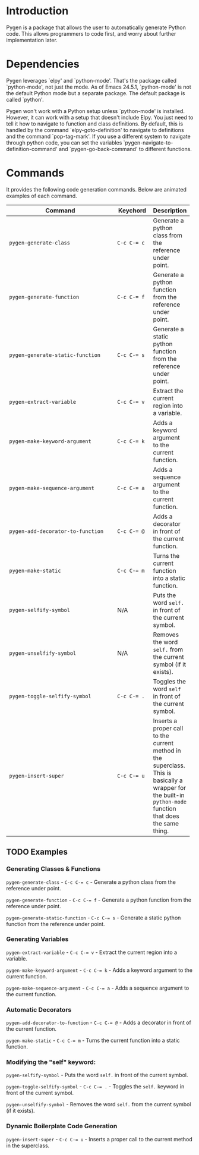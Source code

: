 * Introduction

Pygen is a package that allows the user to automatically generate
Python code.  This allows programmers to code first, and worry about
further implementation later.

* Dependencies

Pygen leverages `elpy' and `python-mode'.  That's the package called
`python-mode', not just the mode.  As of Emacs 24.5.1, `python-mode'
is not the default Python mode but a separate package.  The default
package is called `python'.

Pygen won't work with a Python setup unless `python-mode' is
installed.  However, it can work with a setup that doesn't include
Elpy.  You just need to tell it how to navigate to function and class
definitions.  By default, this is handled by the command
`elpy-goto-definition' to navigate to definitions and the command
`pop-tag-mark'.  If you use a different system to navigate through
python code, you can set the variables
`pygen-navigate-to-definition-command' and `pygen-go-back-command' to
different functions.

* Commands

It provides the following code generation commands.  Below are
animated examples of each command.

| Command                           | Keychord  | Description                                                                                                                                                   |
|-----------------------------------+-----------+---------------------------------------------------------------------------------------------------------------------------------------------------------------|
| =pygen-generate-class=            | ~C-c C-= c~ | Generate a python class from the reference under point.                                                                                                       |
| =pygen-generate-function=         | ~C-c C-= f~ | Generate a python function from the reference under point.                                                                                                    |
| =pygen-generate-static-function=  | ~C-c C-= s~ | Generate a static python function from the reference under point.                                                                                             |
| =pygen-extract-variable=          | ~C-c C-= v~ | Extract the current region into a variable.                                                                                                                   |
| =pygen-make-keyword-argument=     | ~C-c C-= k~ | Adds a keyword argument to the current function.                                                                                                              |
| =pygen-make-sequence-argument=    | ~C-c C-= a~ | Adds a sequence argument to the current function.                                                                                                             |
| =pygen-add-decorator-to-function= | ~C-c C-= @~ | Adds a decorator in front of the current function.                                                                                                            |
| =pygen-make-static=               | ~C-c C-= m~ | Turns the current function into a static function.                                                                                                            |
| =pygen-selfify-symbol=            | N/A       | Puts the word =self.= in front of the current symbol.                                                                                                         |
| =pygen-unselfify-symbol=          | N/A       | Removes the word =self.= from the current symbol (if it exists).                                                                                              |
| =pygen-toggle-selfify-symbol=     | ~C-c C-= .~ | Toggles the word =self= in front of the current symbol.                                                                                                       |
| =pygen-insert-super=              | ~C-c C-= u~ | Inserts a proper call to the current method in the superclass.  This is basically a wrapper for the built-in =python-mode= function that does the same thing. |
| <33>                              | <9>       |                                                                                                                                                               |

** TODO Examples
:LOGBOOK:
- State "TODO"       from              [2016-10-16 Sun 02:52]
:END:

*** Generating Classes & Functions

=pygen-generate-class= - ~C-c C-= c~ - Generate a python class from
the reference under point.

=pygen-generate-function= - ~C-c C-= f~ - Generate a python function
from the reference under point.

=pygen-generate-static-function= - ~C-c C-= s~ - Generate a static
python function from the reference under point.

*** Generating Variables

=pygen-extract-variable= - ~C-c C-= v~ - Extract the current region
into a variable.

=pygen-make-keyword-argument= - ~C-c C-= k~ - Adds a keyword argument
to the current function.

=pygen-make-sequence-argument= - ~C-c C-= a~ - Adds a sequence
argument to the current function.

*** Automatic Decorators

=pygen-add-decorator-to-function= - ~C-c C-= @~ - Adds a decorator in
front of the current function.

=pygen-make-static= - ~C-c C-= m~ - Turns the current function into a
static function.

*** Modifying the "self" keyword:

=pygen-selfify-symbol= - Puts the word =self.= in front of the current
symbol.

=pygen-toggle-selfify-symbol= - ~C-c C-= .~ - Toggles the =self.=
keyword in front of the current symbol.

=pygen-unselfify-symbol= - Removes the word =self.= from the current
symbol (if it exists).

*** Dynamic Boilerplate Code Generation

=pygen-insert-super= - ~C-c C-= u~ - Inserts a proper call to the
current method in the superclass.
